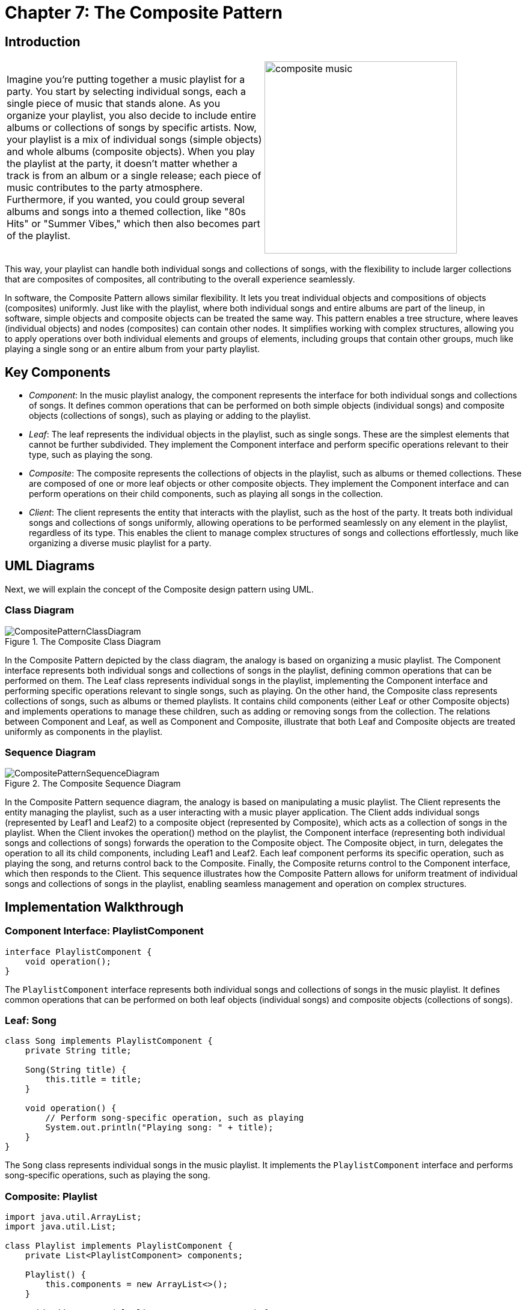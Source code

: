 
= Chapter 7: The Composite Pattern

:imagesdir: ../images/ch07_Composite

== Introduction


[cols="2", frame="none", grid="none"]
|===
|Imagine you're putting together a music playlist for a party. You start by selecting individual songs, each a single piece of music that stands alone. As you organize your playlist, you also decide to include entire albums or collections of songs by specific artists. Now, your playlist is a mix of individual songs (simple objects) and whole albums (composite objects). When you play the playlist at the party, it doesn't matter whether a track is from an album or a single release; each piece of music contributes to the party atmosphere. Furthermore, if you wanted, you could group several albums and songs into a themed collection, like "80s Hits" or "Summer Vibes," which then also becomes part of the playlist.  
|image:composite_music.jpg[width=320, scale=50%]
|===

This way, your playlist can handle both individual songs and collections of songs, with the flexibility to include larger collections that are composites of composites, all contributing to the overall experience seamlessly.

In software, the Composite Pattern allows similar flexibility. It lets you treat individual objects and compositions of objects (composites) uniformly. Just like with the playlist, where both individual songs and entire albums are part of the lineup, in software, simple objects and composite objects can be treated the same way. This pattern enables a tree structure, where leaves (individual objects) and nodes (composites) can contain other nodes. It simplifies working with complex structures, allowing you to apply operations over both individual elements and groups of elements, including groups that contain other groups, much like playing a single song or an entire album from your party playlist.

== Key Components

- _Component_: In the music playlist analogy, the component represents the interface for both individual songs and collections of songs. It defines common operations that can be performed on both simple objects (individual songs) and composite objects (collections of songs), such as playing or adding to the playlist.
- _Leaf_: The leaf represents the individual objects in the playlist, such as single songs. These are the simplest elements that cannot be further subdivided. They implement the Component interface and perform specific operations relevant to their type, such as playing the song.
- _Composite_: The composite represents the collections of objects in the playlist, such as albums or themed collections. These are composed of one or more leaf objects or other composite objects. They implement the Component interface and can perform operations on their child components, such as playing all songs in the collection.
- _Client_: The client represents the entity that interacts with the playlist, such as the host of the party. It treats both individual songs and collections of songs uniformly, allowing operations to be performed seamlessly on any element in the playlist, regardless of its type. This enables the client to manage complex structures of songs and collections effortlessly, much like organizing a diverse music playlist for a party.


== UML Diagrams 
Next, we will explain the concept of the Composite design pattern using UML.

=== Class Diagram
image::CompositePatternClassDiagram.png[title="The Composite Class Diagram"]
In the Composite Pattern depicted by the class diagram, the analogy is based on organizing a music playlist. The Component interface represents both individual songs and collections of songs in the playlist, defining common operations that can be performed on them. The Leaf class represents individual songs in the playlist, implementing the Component interface and performing specific operations relevant to single songs, such as playing. On the other hand, the Composite class represents collections of songs, such as albums or themed playlists. It contains child components (either Leaf or other Composite objects) and implements operations to manage these children, such as adding or removing songs from the collection. The relations between Component and Leaf, as well as Component and Composite, illustrate that both Leaf and Composite objects are treated uniformly as components in the playlist.

=== Sequence Diagram
image::CompositePatternSequenceDiagram.png[title="The Composite Sequence Diagram"]
In the Composite Pattern sequence diagram, the analogy is based on manipulating a music playlist. The Client represents the entity managing the playlist, such as a user interacting with a music player application. The Client adds individual songs (represented by Leaf1 and Leaf2) to a composite object (represented by Composite), which acts as a collection of songs in the playlist. When the Client invokes the operation() method on the playlist, the Component interface (representing both individual songs and collections of songs) forwards the operation to the Composite object. The Composite object, in turn, delegates the operation to all its child components, including Leaf1 and Leaf2. Each leaf component performs its specific operation, such as playing the song, and returns control back to the Composite. Finally, the Composite returns control to the Component interface, which then responds to the Client. This sequence illustrates how the Composite Pattern allows for uniform treatment of individual songs and collections of songs in the playlist, enabling seamless management and operation on complex structures.

== Implementation Walkthrough

=== Component Interface: PlaylistComponent

[source,java]
----
interface PlaylistComponent {
    void operation();
}
----

The `PlaylistComponent` interface represents both individual songs and collections of songs in the music playlist. It defines common operations that can be performed on both leaf objects (individual songs) and composite objects (collections of songs).

=== Leaf: Song

[source,java]
----
class Song implements PlaylistComponent {
    private String title;
    
    Song(String title) {
        this.title = title;
    }
    
    void operation() {
        // Perform song-specific operation, such as playing
        System.out.println("Playing song: " + title);
    }
}
----

The `Song` class represents individual songs in the music playlist. It implements the `PlaylistComponent` interface and performs song-specific operations, such as playing the song.

=== Composite: Playlist

[source,java]
----
import java.util.ArrayList;
import java.util.List;

class Playlist implements PlaylistComponent {
    private List<PlaylistComponent> components;

    Playlist() {
        this.components = new ArrayList<>();
    }

    void addComponent(PlaylistComponent component) {
        components.add(component);
    }

    void removeComponent(PlaylistComponent component) {
        components.remove(component);
    }

    void operation() {
        // Perform playlist-specific operation, such as playing all songs
        System.out.println("Playing playlist:");
        for (PlaylistComponent component : components) {
            component.operation();
        }
    }
}
----

The `Playlist` class represents collections of songs in the music playlist. It implements the `PlaylistComponent` interface and contains a list of child components, which can be either individual songs (Leaf) or other playlists (Composite). The `addComponent()` and `removeComponent()` methods allow adding and removing songs or playlists from the collection. The `operation()` method plays all songs in the playlist.

=== Client: MusicPlayer

[source,java]
----
public class MusicPlayer {
    public static void main(String[] args) {
        // Create individual songs
        Song song1 = new Song("Song 1");
        Song song2 = new Song("Song 2");

        // Create playlist and add songs
        Playlist playlist = new Playlist();
        playlist.addComponent(song1);
        playlist.addComponent(song2);

        // Play playlist
        playlist.operation();
    }
}
----

The `MusicPlayer` class represents the entity managing the music playlist. In the `main()` method, individual songs are created using the `Song` class. Then, a playlist is created using the `Playlist` class, and songs are added to the playlist using the `addComponent()` method. Finally, the `operation()` method is called on the playlist to play all songs in the playlist.


== Design Considerations

When implementing the Composite Pattern for managing a music playlist, several design considerations should be taken into account:

* **Interface Design**: The design of the `PlaylistComponent` interface should be intuitive and flexible enough to accommodate both individual songs and collections of songs. It should define common operations that can be performed on both leaf objects (individual songs) and composite objects (playlists), allowing for seamless integration and uniform treatment of components.

* **Leaf Implementation**: The implementation of the leaf class (e.g., `Song`) should encapsulate the behavior specific to individual songs. It should provide methods for performing song-specific operations, such as playing or adding metadata.

* **Composite Implementation**: The implementation of the composite class (e.g., `Playlist`) should manage a collection of child components (leaf objects or other composite objects). It should provide methods for adding, removing, and iterating over child components, as well as performing operations on the entire collection.

* **Client Usage**: Clients interacting with the music playlist should treat individual songs and playlists uniformly, regardless of their actual type. They should use the common interface (`PlaylistComponent`) to perform operations on both leaf and composite objects seamlessly.

* **Scalability and Extensibility**: The design should be scalable and extensible to accommodate future changes and additions to the playlist. This includes the ability to add support for new types of components (e.g., podcasts, audiobooks) or additional functionality (e.g., shuffling, searching) without requiring significant modifications to existing code.

* **Performance Considerations**: Considerations should be made for optimizing performance when working with large playlists, especially when performing operations such as adding, removing, or iterating over a large number of components. Efficient data structures and algorithms should be used to minimize overhead and improve responsiveness.

* **Error Handling**: Error handling mechanisms should be in place to handle exceptions or invalid operations gracefully, ensuring robustness and reliability of the playlist management system.

* **Documentation and Communication**: Clear documentation of interfaces, classes, and their interactions is essential for ensuring that developers understand how to use and extend the pattern effectively. Communication between different components involved in playlist management should be well-documented to facilitate collaboration and maintenance.


== Conclusion

The Composite Pattern provides an elegant solution for managing hierarchical structures of objects, such as a music playlist containing individual songs and collections of songs. By treating individual objects and compositions of objects uniformly through a common interface, the pattern simplifies the manipulation and traversal of complex tree-like structures. In the context of a music playlist, the Composite Pattern allows for seamless integration of individual songs and playlists, enabling operations to be performed uniformly on both leaf objects and composite objects. Through careful interface design, implementation, and consideration of scalability, extensibility, performance, error handling, documentation, and communication, developers can leverage the Composite Pattern to build flexible and robust systems for managing hierarchical data structures in various domains.
